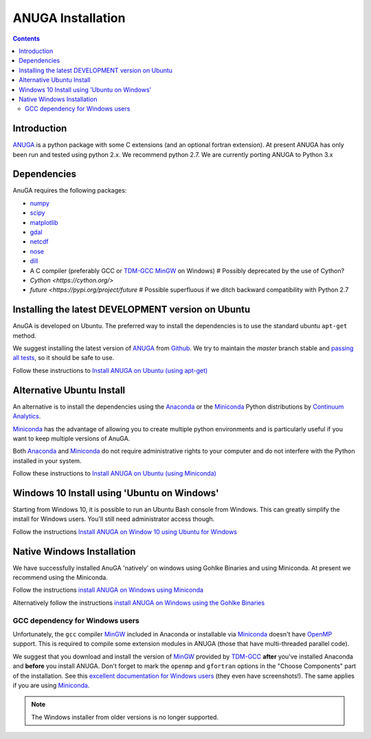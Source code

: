 

******************
ANUGA Installation
******************

.. contents::


Introduction
============

ANUGA_ is a python package with some C extensions (and an optional fortran 
extension). At present ANUGA has only been run and tested using python 2.x.
We recommend python 2.7.
We are currently porting ANUGA to Python 3.x


Dependencies
============

AnuGA requires the following packages:

* `numpy <http://numpy.scipy.org/>`_
* `scipy <http://scipy.org/>`_
* `matplotlib <http://matplotlib.sourceforge.net/>`_
* `gdal <http://gdal.org/>`_
* `netcdf <http://www.unidata.ucar.edu/software/netcdf/>`_
* `nose <http://nose.readthedocs.org/en/latest/>`_
* `dill <https://dill.readthedocs.io/>`_
* A C compiler (preferably GCC or TDM-GCC_ MinGW_ on Windows)  # Possibly deprecated by the use of Cython?
* `Cython <https://cython.org/>`
* `future <https://pypi.org/project/future` # Possible superfluous if we ditch backward compatibility with Python 2.7


Installing the latest DEVELOPMENT version on Ubuntu
===================================================

AnuGA is developed on Ubuntu. The preferred way to install the dependencies is 
to use the standard ubuntu ``apt-get`` method. 

We suggest installing the latest version of ANUGA_ from Github_.
We try to maintain the *master* branch stable and
`passing all tests <https://travis-ci.org/GeoscienceAustralia/anuga_core/branches>`_,
so it should be safe to use.

Follow these instructions to
`Install ANUGA on Ubuntu (using apt-get) <https://github.com/GeoscienceAustralia/anuga_core/wiki/Install-ANUGA-on-Ubuntu-(using-apt-get)>`_




Alternative Ubuntu Install
==========================

An alternative is to install the dependencies using the Anaconda_ or the Miniconda_ Python 
distributions by `Continuum Analytics`_.

Miniconda_ has the advantage of allowing you to create multiple 
python environments and is particularly 
useful if you want to keep multiple versions of AnuGA.

Both Anaconda_ and Miniconda_ do not require administrative rights 
to your computer and do not interfere with the Python installed 
in your system.

Follow these instructions to 
`Install ANUGA on Ubuntu (using Miniconda) <https://github.com/GeoscienceAustralia/anuga_core/wiki/Install-ANUGA-on-Ubuntu-(using-Miniconda)>`_



Windows 10 Install using 'Ubuntu on Windows'
==========================

Starting from Windows 10, it is possible to run an Ubuntu Bash console from Windows. This can greatly simplify the install for Windows users. You'll still need administrator access though. 

Follow the instructions 
`Install ANUGA on Window 10 using Ubuntu for Windows <https://github.com/GeoscienceAustralia/anuga_core/wiki/Install-ANUGA-on-Windows-10-using-Ubuntu-on-Windows'>`_



Native Windows Installation
===============================

We have successfully installed AnuGA 'natively' on windows using Gohlke Binaries and using Miniconda. 
At present we recommend using the Miniconda. 

Follow the instructions  
`install ANUGA on Windows using Miniconda
<https://github.com/GeoscienceAustralia/anuga_core/wiki/Install-ANUGA-on-Windows-using-Miniconda>`_

Alternatively follow the instructions 
`install ANUGA on Windows using the Gohlke Binaries
<https://github.com/GeoscienceAustralia/anuga_core/wiki/Install-ANUGA-on-Windows-using-Gohlke-Binaries>`_






GCC dependency for Windows users
--------------------------------

Unfortunately, the ``gcc`` compiler MinGW_ included in Anaconda or 
installable via Miniconda_ doesn't have OpenMP_ support. This is required to compile
some extension modules in ANUGA (those that have multi-threaded parallel code).

We suggest that you download and install the version of MinGW_ provided by TDM-GCC_
**after** you've installed Anaconda and **before** you install ANUGA.
Don't forget to mark the ``openmp`` and ``gfortran`` options in the "Choose Components" part of
the installation. See this `excellent documentation for Windows users`_
(they even have screenshots!). The same applies if you are using Miniconda_.





.. note::

    The Windows installer from older versions is no longer supported.
    

    
.. _AnuGA: http://anuga.anu.edu.au/ 
.. _install git: http://git-scm.com/
.. _Github: https://github.com/GeoscienceAustralia/anuga_core/
.. _Python: http://www.python.org/
.. _pip: http://www.pip-installer.org
.. _MinGW: http://www.mingw.org/
.. _mailing list: anuga-user@lists.sourceforge.net
.. _Continuum Analytics: http://continuum.io/
.. _Anaconda: http://continuum.io/downloads
.. _Miniconda: http://conda.pydata.org/miniconda.html
.. _PythonXY: http://code.google.com/p/pythonxy/
.. _ETS/Canopy: http://code.enthought.com/projects/index.php
.. _OpenMP: http://openmp.org/
.. _TDM-GCC: http://tdm-gcc.tdragon.net/
.. _excellent documentation for Windows users: http://docs-windows.readthedocs.org/en/latest/devel.html#mingw-with-openmp-support
